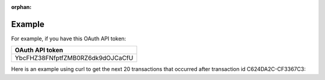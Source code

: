 :orphan:

Example
-------

For example, if you have this OAuth API token:

.. list-table::
  :widths: 1
  :header-rows: 1
  :class: parameters

  * - OAuth API token

  * - YbcFHZ38FNfptfZMB0RZ6dk9dOJCaCfU

Here is an example using curl to get the next 20 transactions that occurred after transaction id C624DA2C-CF3367C3:

